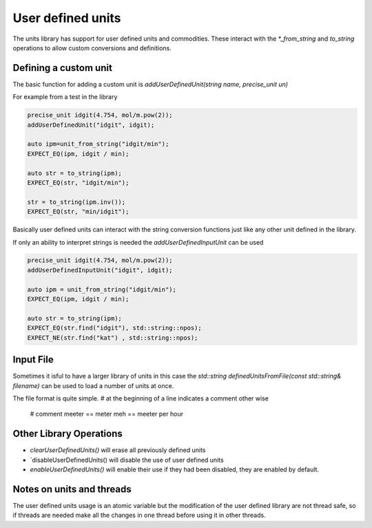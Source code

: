 ==================
User defined units
==================

The units library has support for user defined units and commodities.  These interact with the `*_from_string` and `to_string` operations to allow custom conversions and definitions.  

Defining a custom unit
--------------------------

The basic function for adding a custom unit is `addUserDefinedUnit(string name, precise_unit un)`

For example from a test in the library

.. code-block:: c++

   precise_unit idgit(4.754, mol/m.pow(2));
   addUserDefinedUnit("idgit", idgit);

   auto ipm=unit_from_string("idgit/min");
   EXPECT_EQ(ipm, idgit / min);

   auto str = to_string(ipm);
   EXPECT_EQ(str, "idgit/min");

   str = to_string(ipm.inv());
   EXPECT_EQ(str, "min/idgit");

Basically user defined units can interact with the string conversion functions just like any other unit defined in the library.

If only an ability to interpret strings is needed the `addUserDefinedInputUnit` can be used

.. code-block:: c++

   precise_unit idgit(4.754, mol/m.pow(2));
   addUserDefinedInputUnit("idgit", idgit);

   auto ipm = unit_from_string("idgit/min");
   EXPECT_EQ(ipm, idgit / min);

   auto str = to_string(ipm);
   EXPECT_EQ(str.find("idgit"), std::string::npos);
   EXPECT_NE(str.find("kat") , std::string::npos);

Input File 
------------------
Sometimes it isful to have a larger library of units in this case the `std::string definedUnitsFromFile(const std::string& filename)` can be used to load a number of units at once. 

The file format is quite simple.  
`#` at the beginning of a line indicates a comment
other wise 

.. 

   # comment
   meeter == meter
   meh == meeter per hour

Other Library Operations
---------------------------

*   `clearUserDefinedUnits()`  will erase all previously defined units 
*   `disableUserDefinedUnits()   will disable the use of user defined units 
*   `enableUserDefinedUnits()`  will enable their use if they had been disabled,  they are enabled by default.  

Notes on units and threads
----------------------------
The user defined units usage is an atomic variable but the modification of the user defined library are not thread safe, so if threads are needed make all the changes in one thread before using it in other threads.   